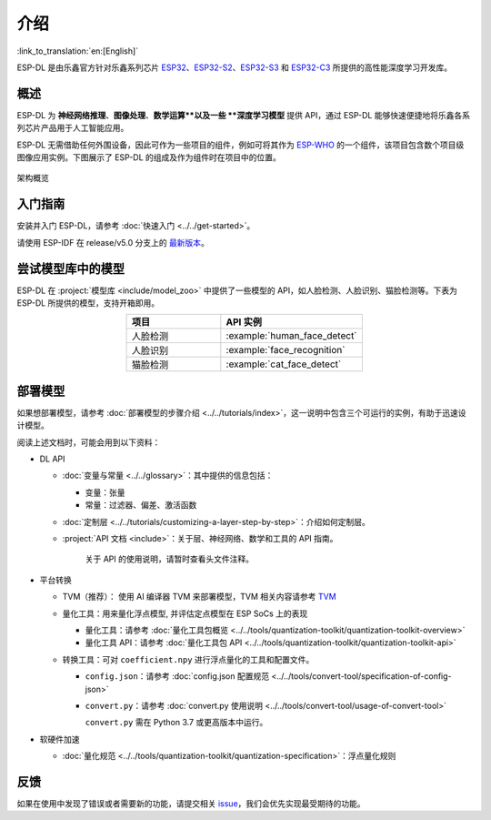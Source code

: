 介绍
=====

:link_to_translation:`en:[English]`

ESP-DL 是由乐鑫官方针对乐鑫系列芯片 `ESP32 <https://www.espressif.com/en/products/socs/esp32>`__、`ESP32-S2 <https://www.espressif.com/en/products/socs/esp32-s2>`__、`ESP32-S3 <https://www.espressif.com/en/products/socs/esp32-s3>`__ 和 `ESP32-C3 <https://www.espressif.com/en/products/socs/esp32-c3>`__ 所提供的高性能深度学习开发库。

概述
----

ESP-DL 为 **神经网络推理**、**图像处理**、**数学运算**以及一些 **深度学习模型** 提供 API，通过 ESP-DL 能够快速便捷地将乐鑫各系列芯片产品用于人工智能应用。

ESP-DL 无需借助任何外围设备，因此可作为一些项目的组件，例如可将其作为 `ESP-WHO <https://github.com/espressif/esp-who>`__ 的一个组件，该项目包含数个项目级图像应用实例。下图展示了 ESP-DL 的组成及作为组件时在项目中的位置。

.. figure:: ../_static/architecture_cn.drawio.svg
    :align: center
    :scale: 90%
    :alt: 架构概览

    架构概览

入门指南
--------

安装并入门 ESP-DL，请参考 :doc:`快速入门 <../../get-started>`。

请使用 ESP-IDF 在 release/v5.0 分支上的 `最新版本 <https://github.com/espressif/esp-idf/tree/release/v5.0>`__。

尝试模型库中的模型
------------------

ESP-DL 在 :project:`模型库 <include/model_zoo>` 中提供了一些模型的 API，如人脸检测、人脸识别、猫脸检测等。下表为 ESP-DL 所提供的模型，支持开箱即用。

.. list-table::
    :header-rows: 1
    :widths: 40 60
    :align: center

    * - 项目
      - API 实例
    * - 人脸检测
      - :example:`human_face_detect`
    * - 人脸识别
      - :example:`face_recognition`
    * - 猫脸检测
      - :example:`cat_face_detect`

部署模型
--------

如果想部署模型，请参考 :doc:`部署模型的步骤介绍 <../../tutorials/index>`，这一说明中包含三个可运行的实例，有助于迅速设计模型。

阅读上述文档时，可能会用到以下资料：

-  DL API

   -  :doc:`变量与常量 <../../glossary>`：其中提供的信息包括：

      -  变量：张量
      -  常量：过滤器、偏差、激活函数

   -  :doc:`定制层 <../../tutorials/customizing-a-layer-step-by-step>`：介绍如何定制层。

   -  :project:`API 文档 <include>`：关于层、神经网络、数学和工具的 API 指南。

         关于 API 的使用说明，请暂时查看头文件注释。

-  平台转换

   -  TVM（推荐）： 使用 AI 编译器 TVM 来部署模型，TVM 相关内容请参考 `TVM <https://tvm.apache.org/docs/>`__

   -  量化工具：用来量化浮点模型, 并评估定点模型在 ESP SoCs 上的表现

      -  量化工具：请参考 :doc:`量化工具包概览 <../../tools/quantization-toolkit/quantization-toolkit-overview>`
      -  量化工具 API：请参考 :doc:`量化工具包 API <../../tools/quantization-toolkit/quantization-toolkit-api>`

   -  转换工具：可对 ``coefficient.npy`` 进行浮点量化的工具和配置文件。

      -  ``config.json``：请参考 :doc:`config.json 配置规范 <../../tools/convert-tool/specification-of-config-json>`
      -  ``convert.py``：请参考 :doc:`convert.py 使用说明 <../../tools/convert-tool/usage-of-convert-tool>`

         ``convert.py`` 需在 Python 3.7 或更高版本中运行。

-  软硬件加速

   -  :doc:`量化规范 <../../tools/quantization-toolkit/quantization-specification>`：浮点量化规则

反馈
----

如果在使用中发现了错误或者需要新的功能，请提交相关 `issue <https://github.com/espressif/esp-dl/issues>`__，我们会优先实现最受期待的功能。
